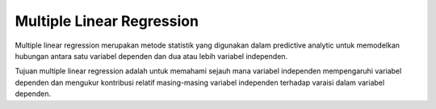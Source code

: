 Multiple Linear Regression
==========================
Multiple linear regression merupakan metode statistik yang digunakan dalam predictive analytic untuk memodelkan hubungan antara satu variabel dependen dan dua atau lebih variabel independen.

Tujuan multiple linear regression adalah untuk memahami sejauh mana variabel independen mempengaruhi variabel dependen dan mengukur kontribusi relatif masing-masing variabel independen terhadap varaisi dalam variabel dependen.